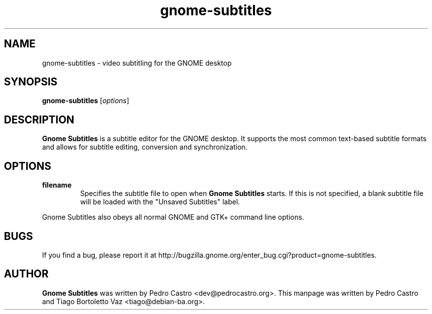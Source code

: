 .TH gnome-subtitles "1" "December 3, 2007"

.SH NAME
gnome-subtitles \- video subtitling for the GNOME desktop

.SH SYNOPSIS
.B gnome-subtitles
.RI [ options ]
.br

.SH DESCRIPTION
.B Gnome Subtitles
is a subtitle editor for the GNOME desktop. It supports the most
common text-based subtitle formats and allows for subtitle editing, conversion and
synchronization.

.SH OPTIONS
.TP
\fBfilename\fR
Specifies the subtitle file to open when
.B Gnome Subtitles
starts. If this is not specified, a blank subtitle file will be loaded with the "Unsaved Subtitles" label.

.PP
Gnome Subtitles also obeys all normal GNOME and GTK+ command line options.

.SH BUGS
If you find a bug, please report it at http://bugzilla.gnome.org/enter_bug.cgi?product=gnome-subtitles.

.SH AUTHOR
.B Gnome Subtitles 
was written by Pedro Castro <dev@pedrocastro.org>. This manpage was written
by Pedro Castro and Tiago Bortoletto Vaz <tiago@debian-ba.org>.
